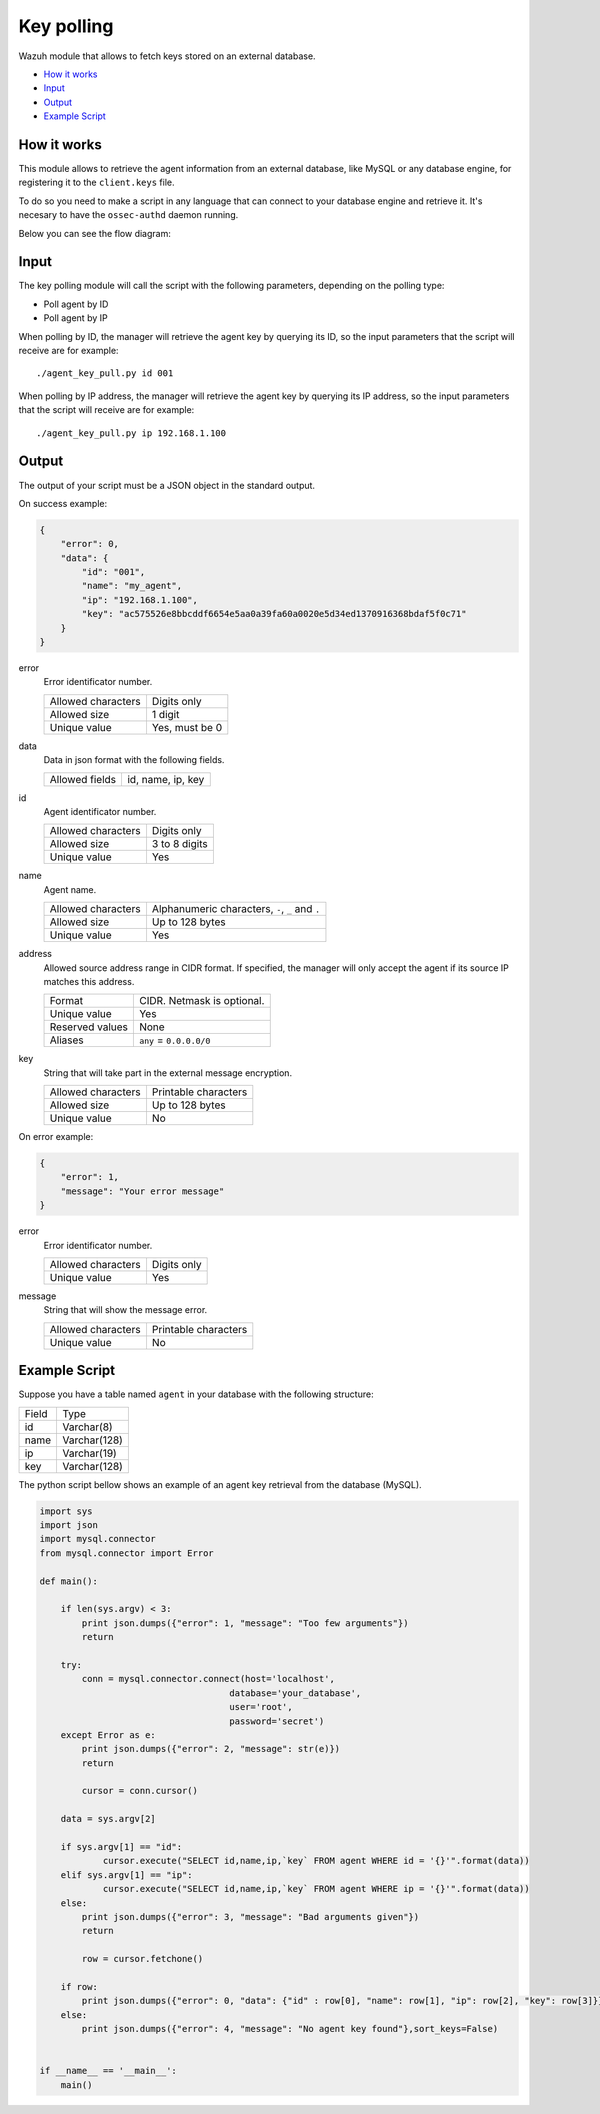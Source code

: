 .. Copyright (C) 2018 Wazuh, Inc.

.. _key-polling:

Key polling
===========

.. versionadded:: 3.8.0

Wazuh module that allows to fetch keys stored on an external database.

- `How it works`_
- `Input`_
- `Output`_
- `Example Script`_

How it works
------------
This module allows to retrieve the agent information from an external database, like MySQL or any database engine, for registering it to the ``client.keys`` file.

To do so you need to make a script in any language that can connect to your database engine and retrieve it. It's necesary to have the ``ossec-authd`` daemon running.

Below you can see the flow diagram:

.. thumbnail:: ../../images/manual/key-polling-flow.png
    :title: Key polling module flow diagram
    :align: center
    :width: 100%

Input
-----

The key polling module will call the script with the following parameters, depending on the polling type:

- Poll agent by ID 
- Poll agent by IP 

When polling by ID, the manager will retrieve the agent key by querying its ID, so the input parameters that the script will receive are for example:

::

    ./agent_key_pull.py id 001


When polling by IP address, the manager will retrieve the agent key by querying its IP address, so the input parameters that the script will receive are for example:

::

    ./agent_key_pull.py ip 192.168.1.100


Output
------
The output of your script must be a JSON object in the standard output.

On success example:

.. code-block:: console

    {
        "error": 0,
        "data": {
            "id": "001",
            "name": "my_agent",
            "ip": "192.168.1.100",
            "key": "ac575526e8bbcddf6654e5aa0a39fa60a0020e5d34ed1370916368bdaf5f0c71"
        }
    }

error
    Error identificator number.

    +--------------------+---------------+
    | Allowed characters | Digits only   |
    +--------------------+---------------+
    | Allowed size       | 1 digit       |
    +--------------------+---------------+
    | Unique value       | Yes, must be 0|
    +--------------------+---------------+

data
    Data in json format with the following fields.

    +--------------------+-------------------+
    | Allowed fields     | id, name, ip, key |
    +--------------------+-------------------+

id
    Agent identificator number.

    +--------------------+---------------+
    | Allowed characters | Digits only   |
    +--------------------+---------------+
    | Allowed size       | 3 to 8 digits |
    +--------------------+---------------+
    | Unique value       | Yes           |
    +--------------------+---------------+

name
    Agent name.

    +--------------------+--------------------------------------------------+
    | Allowed characters | Alphanumeric characters, ``-``, ``_`` and ``.``  |
    +--------------------+--------------------------------------------------+
    | Allowed size       | Up to 128 bytes                                  |
    +--------------------+--------------------------------------------------+
    | Unique value       | Yes                                              |
    +--------------------+--------------------------------------------------+

address
    Allowed source address range in CIDR format. If specified, the manager will only accept the agent if its source IP matches this address.

    +--------------------+----------------------------+
    | Format             | CIDR. Netmask is optional. |
    +--------------------+----------------------------+
    | Unique value       | Yes                        |
    +--------------------+----------------------------+
    | Reserved values    | None                       |
    +--------------------+----------------------------+
    | Aliases            | ``any`` = ``0.0.0.0/0``    |
    +--------------------+----------------------------+

key
    String that will take part in the external message encryption.

    +--------------------+----------------------+
    | Allowed characters | Printable characters |
    +--------------------+----------------------+
    | Allowed size       | Up to 128 bytes      |
    +--------------------+----------------------+
    | Unique value       | No                   |
    +--------------------+----------------------+

On error example:

.. code-block:: console

    {
        "error": 1,
        "message": "Your error message"
    }

error
    Error identificator number.

    +--------------------+---------------+
    | Allowed characters | Digits only   |
    +--------------------+---------------+
    | Unique value       | Yes           |
    +--------------------+---------------+

message
    String that will show the message error.

    +--------------------+----------------------+
    | Allowed characters | Printable characters |
    +--------------------+----------------------+
    | Unique value       | No                   |
    +--------------------+----------------------+

Example Script
--------------

Suppose you have a table named ``agent`` in your database with the following structure:

+--------------------+----------------------+
| Field              | Type                 |
+--------------------+----------------------+
| id                 | Varchar(8)           |
+--------------------+----------------------+
| name               | Varchar(128)         |
+--------------------+----------------------+
| ip                 | Varchar(19)          |
+--------------------+----------------------+
| key                | Varchar(128)         |
+--------------------+----------------------+

The python script bellow shows an example of an agent key retrieval from the database (MySQL).

.. code-block:: python

    import sys
    import json
    import mysql.connector
    from mysql.connector import Error

    def main():

        if len(sys.argv) < 3:
            print json.dumps({"error": 1, "message": "Too few arguments"})
            return

        try:
            conn = mysql.connector.connect(host='localhost',
                                        database='your_database',
                                        user='root',
                                        password='secret')
        except Error as e:
            print json.dumps({"error": 2, "message": str(e)})
            return

            cursor = conn.cursor()
        
        data = sys.argv[2]

        if sys.argv[1] == "id":
                cursor.execute("SELECT id,name,ip,`key` FROM agent WHERE id = '{}'".format(data))
        elif sys.argv[1] == "ip":
                cursor.execute("SELECT id,name,ip,`key` FROM agent WHERE ip = '{}'".format(data))
        else:
            print json.dumps({"error": 3, "message": "Bad arguments given"})
            return

            row = cursor.fetchone()

        if row:
            print json.dumps({"error": 0, "data": {"id" : row[0], "name": row[1], "ip": row[2], "key": row[3]}},sort_keys=False)
        else:
            print json.dumps({"error": 4, "message": "No agent key found"},sort_keys=False)

            
    if __name__ == '__main__':
        main()




